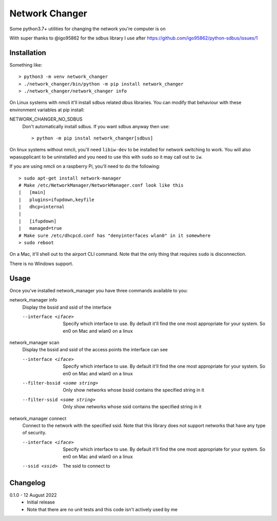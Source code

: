 Network Changer
===============

Some python3.7+ utilities for changing the network you're computer is on

With super thanks to @igo95862 for the sdbus library I use after
https://github.com/igo95862/python-sdbus/issues/1

Installation
------------

Something like::

    > python3 -m venv network_changer
    > ./network_changer/bin/python -m pip install network_changer
    > ./network_changer/network_changer info

On Linux systems with nmcli it'll install sdbus related dbus libraries. You can
modify that behaviour with these environment variables at pip install:

NETWORK_CHANGER_NO_SDBUS
  Don't automatically install sdbus. If you want sdbus anyway then use::

    > python -m pip instal network_changer[sdbus]

On linux systems without nmcli, you'll need ``libiw-dev`` to be installed for
network switching to work. You will also wpasupplicant to be uninstalled and
you need to use this with ``sudo`` so it may call out to ``iw``.

If you are using nmcli on a raspberry Pi, you'll need to do the following::

    > sudo apt-get install network-manager
    # Make /etc/NetworkManager/NetworkManager.conf look like this
    |   [main]
    |   plugins=ifupdown,keyfile
    |   dhcp=internal
    |
    |   [ifupdown]
    |   managed=true
    # Make sure /etc/dhcpcd.conf has "denyinterfaces wlan0" in it somewhere
    > sudo reboot

On a Mac, it'll shell out to the airport CLI command. Note that the only thing
that requires ``sudo`` is disconnection.

There is no Windows support.

Usage
-----

Once you've installed network_manager you have three commands available to you:

network_manager info
    Display the bssid and ssid of the interface

    --interface <iface>
        Specify which interface to use. By default it'll find the one most
        appropriate for your system. So en0 on Mac and wlan0 on a linux

network_manager scan
    Display the bssid and ssid of the access points the interface can see

    --interface <iface>
        Specify which interface to use. By default it'll find the one most
        appropriate for your system. So en0 on Mac and wlan0 on a linux

    --filter-bssid <some string>
        Only show networks whose bssid contains the specified string in it

    --filter-ssid <some string>
        Only show networks whose ssid contains the specified string in it

network_manager connect
    Connect to the network with the specified ssid. Note that this library does
    not support networks that have any type of security.

    --interface <iface>
        Specify which interface to use. By default it'll find the one most
        appropriate for your system. So en0 on Mac and wlan0 on a linux

    --ssid <ssid>
        The ssid to connect to

Changelog
---------

.. _release-0.1.0:

0.1.0 - 12 August 2022
    * Initial release
    * Note that there are no unit tests and this code isn't actively used by me
